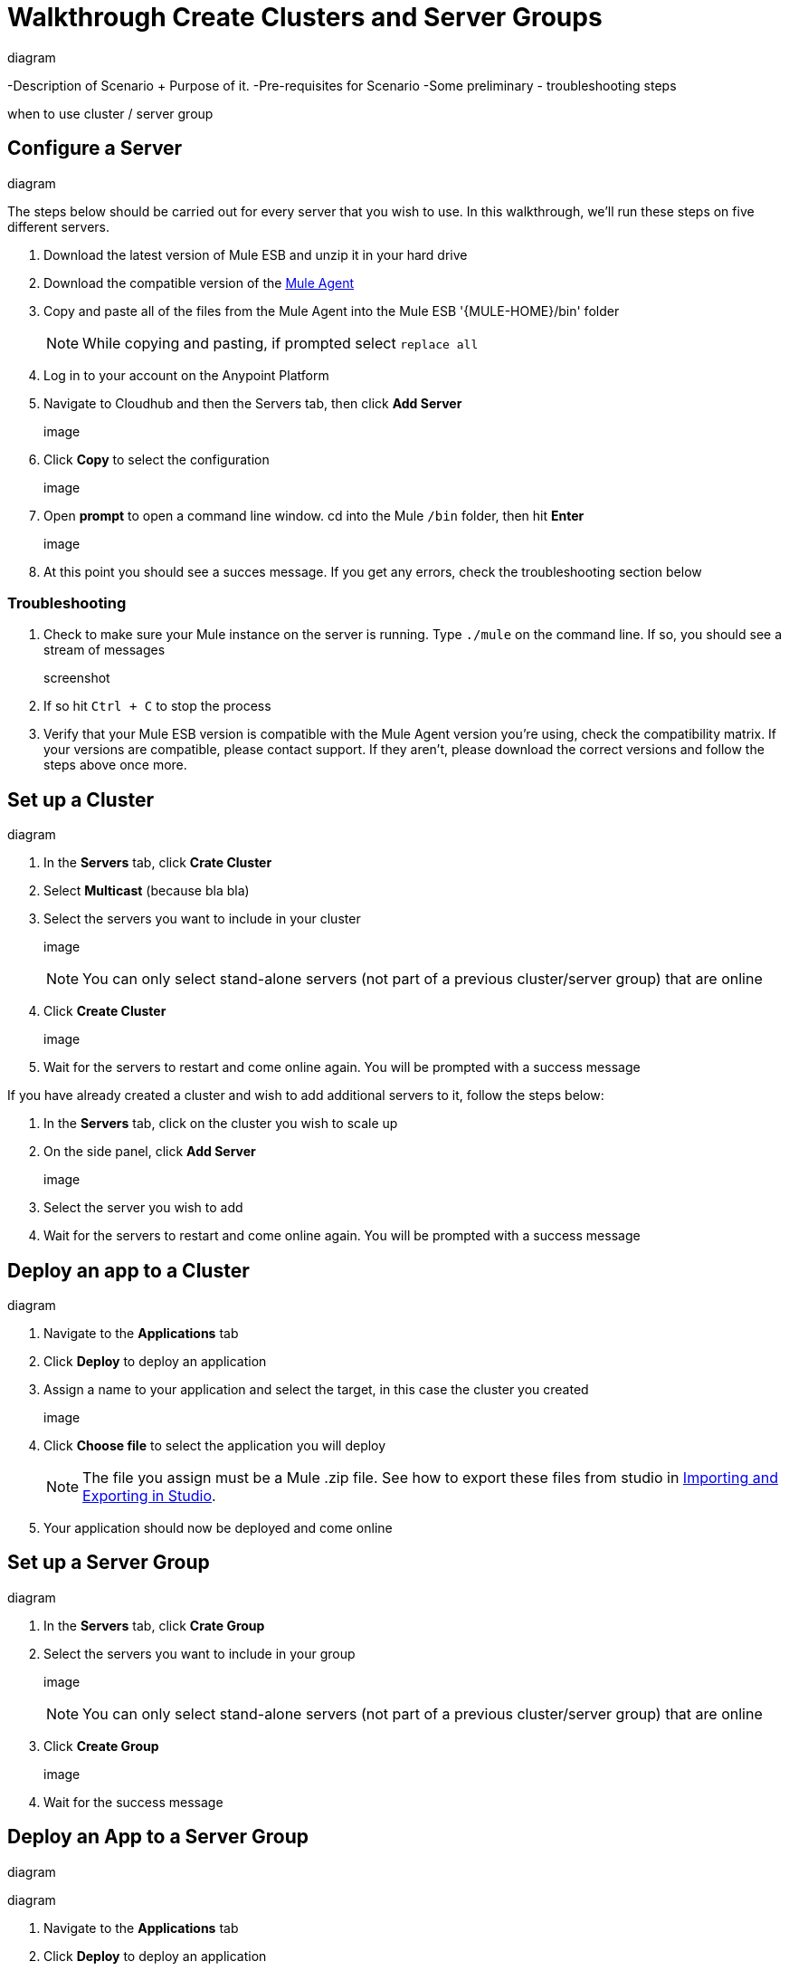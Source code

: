 = Walkthrough Create Clusters and Server Groups
:keywords: cloudhub, cloud, api

diagram

-Description of Scenario + Purpose of it.
-Pre-requisites for Scenario
-Some preliminary - troubleshooting steps

when to use cluster / server group

== Configure a Server

diagram

The steps below should be carried out for every server that you wish to use. In this walkthrough, we'll run these steps on five different servers.

. Download the latest version of Mule ESB and unzip it in your hard drive
. Download the compatible version of the link:/cloudhub/the-mule-agent[Mule Agent]
. Copy and paste all of the files from the Mule Agent into the Mule ESB '{MULE-HOME}/bin' folder
+
[NOTE]
While copying and pasting, if prompted select `replace all`

. Log in to your account on the Anypoint Platform
. Navigate to Cloudhub and then the Servers tab, then click *Add Server*

+
image

. Click *Copy* to select the configuration

+
image

. Open *prompt* to open a command line window. cd into the Mule `/bin` folder, then hit *Enter*

+
image

. At this point you should see a succes message. If you get any errors, check the troubleshooting section below

=== Troubleshooting

. Check to make sure your Mule instance on the server is running. Type `./mule` on the command line. If so, you should see a stream of messages

+
screenshot

. If so hit `Ctrl + C` to stop the process
. Verify that your Mule ESB version is compatible with the Mule Agent version you're using, check the compatibility matrix. If your versions are compatible, please contact support. If they aren't, please download the correct versions and follow the steps above once more.






== Set up a Cluster

diagram

. In the *Servers* tab, click *Crate Cluster*
. Select *Multicast*
(because bla bla)
. Select the servers you want to include in your cluster
+
image
+
[NOTE]
You can only select stand-alone servers (not part of a previous cluster/server group) that are online
. Click *Create Cluster*
+
image
. Wait for the servers to restart and come online again. You will be prompted with a success message

If you have already created a cluster and wish to add additional servers to it, follow the steps below:

. In the *Servers* tab, click on the cluster you wish to scale up
. On the side panel, click *Add Server*
+
image
. Select the server you wish to add
. Wait for the servers to restart and come online again. You will be prompted with a success message

== Deploy an app to a Cluster

diagram

. Navigate to the *Applications* tab
. Click *Deploy* to deploy an application
. Assign a name to your application and select the target, in this case the cluster you created
+
image

. Click *Choose file* to select the application you will deploy
+
[NOTE]
The file you assign must be a Mule .zip file. See how to export these files from studio in link:i/mule-user-guide/v/3.7/importing-and-exporting-in-studio[Importing and Exporting in Studio].

. Your application should now be deployed and come online


== Set up a Server Group

diagram

. In the *Servers* tab, click *Crate Group*
. Select the servers you want to include in your group
+
image
+
[NOTE]
You can only select stand-alone servers (not part of a previous cluster/server group) that are online
. Click *Create Group*
+
image
. Wait for the success message



== Deploy an App to a Server Group

diagram

diagram

. Navigate to the *Applications* tab
. Click *Deploy* to deploy an application
. Assign a name to your application and select the target, in this case the server group you created
+
image

. Click *Choose file* to select the application you will deploy
+
[NOTE]
The file you assign must be a Mule .zip file. See how to export these files from studio in link:i/mule-user-guide/v/3.7/importing-and-exporting-in-studio[Importing and Exporting in Studio].

. Your application should now be deployed and come online

== Deploy an App to the Cloud
